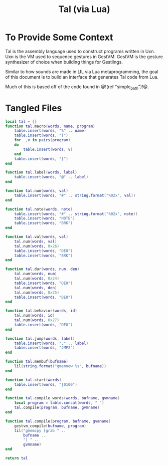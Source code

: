 #+TITLE: Tal (via Lua)
* To Provide Some Context
Tal is the assembly language used to construct programs
written in Uxn. Uxn is the VM used to sequence gestures
in GestVM. GestVM is the gesture synthesizer of choice
when building things for Gestlings.

Similar to how sounds are made in LIL via Lua metaprogramming,
the goal of this document is to build an interface that
generates Tal code from Lua.

Much of this is based off of the code found in @!(ref
"simple_path")!@.
* Tangled Files
#+NAME: tal.lua
#+BEGIN_SRC lua :tangle tal/tal.lua
local tal = {}
function tal.macro(words, name, program)
    table.insert(words, "%" .. name)
    table.insert(words, "{")
    for _,v in pairs(program)
    do
        table.insert(words, v)
    end
    table.insert(words, "}")
end

function tal.label(words, label)
    table.insert(words, "@" .. label)
end

function tal.num(words, val)
    table.insert(words, "#" .. string.format("%02x", val))
end

function tal.note(words, note)
    table.insert(words, "#" .. string.format("%02x", note))
    table.insert(words, "NOTE")
    table.insert(words, "BRK")
end

function tal.val(words, val)
    tal.num(words, val)
    tal.num(words, 0x26)
    table.insert(words, "DEO")
    table.insert(words, "BRK")
end

function tal.dur(words, num, den)
    tal.num(words, num)
    tal.num(words, 0x24)
    table.insert(words, "DEO")
    tal.num(words, den)
    tal.num(words, 0x25)
    table.insert(words, "DEO")
end

function tal.behavior(words, id)
    tal.num(words, id)
    tal.num(words, 0x27)
    table.insert(words, "DEO")
end

function tal.jump(words, label)
    table.insert(words, ";" .. label)
    table.insert(words, "JMP2")
end

function tal.membuf(bufname)
    lil(string.format("gmemnew %s", bufname))
end

function tal.start(words)
    table.insert(words, "|0100")
end

function tal.compile_words(words, bufname, gvmname)
    local program = table.concat(words, " ")
    tal.compile(program, bufname, gvmname)
end

function tal.compile(program, bufname, gvmname)
    gestvm_compile(bufname, program)
    lil("gmemcpy [grab " .. 
        bufname .. 
        "] " .. 
        gvmname)
end

return tal
#+END_SRC
